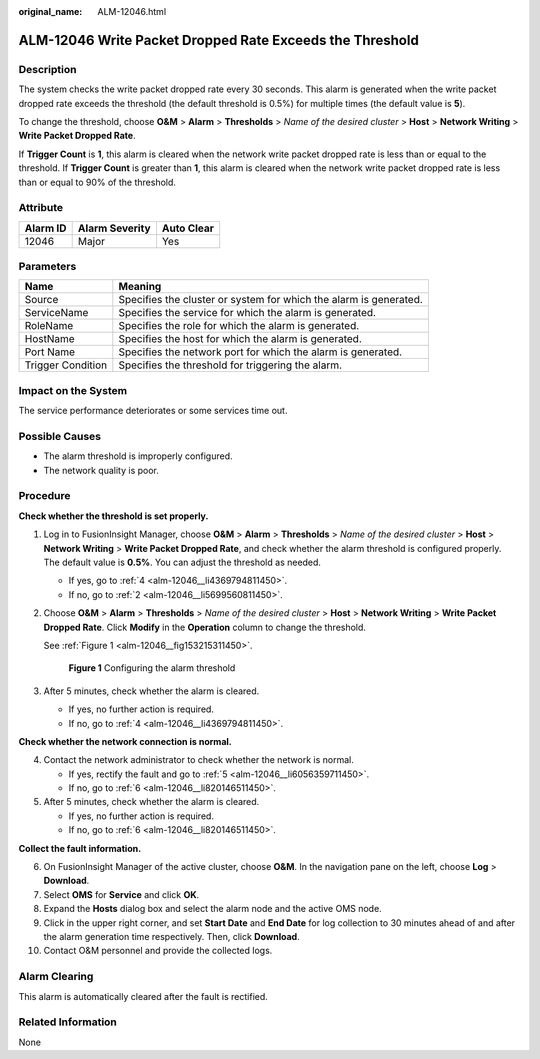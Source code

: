 :original_name: ALM-12046.html

.. _ALM-12046:

ALM-12046 Write Packet Dropped Rate Exceeds the Threshold
=========================================================

Description
-----------

The system checks the write packet dropped rate every 30 seconds. This alarm is generated when the write packet dropped rate exceeds the threshold (the default threshold is 0.5%) for multiple times (the default value is **5**).

To change the threshold, choose **O&M** > **Alarm** > **Thresholds** > *Name of the desired cluster* > **Host** > **Network Writing** > **Write Packet Dropped Rate**.

If **Trigger Count** is **1**, this alarm is cleared when the network write packet dropped rate is less than or equal to the threshold. If **Trigger Count** is greater than **1**, this alarm is cleared when the network write packet dropped rate is less than or equal to 90% of the threshold.

Attribute
---------

======== ============== ==========
Alarm ID Alarm Severity Auto Clear
======== ============== ==========
12046    Major          Yes
======== ============== ==========

Parameters
----------

+-------------------+-------------------------------------------------------------------+
| Name              | Meaning                                                           |
+===================+===================================================================+
| Source            | Specifies the cluster or system for which the alarm is generated. |
+-------------------+-------------------------------------------------------------------+
| ServiceName       | Specifies the service for which the alarm is generated.           |
+-------------------+-------------------------------------------------------------------+
| RoleName          | Specifies the role for which the alarm is generated.              |
+-------------------+-------------------------------------------------------------------+
| HostName          | Specifies the host for which the alarm is generated.              |
+-------------------+-------------------------------------------------------------------+
| Port Name         | Specifies the network port for which the alarm is generated.      |
+-------------------+-------------------------------------------------------------------+
| Trigger Condition | Specifies the threshold for triggering the alarm.                 |
+-------------------+-------------------------------------------------------------------+

Impact on the System
--------------------

The service performance deteriorates or some services time out.

Possible Causes
---------------

-  The alarm threshold is improperly configured.
-  The network quality is poor.

Procedure
---------

**Check whether the threshold is set properly.**

#. Log in to FusionInsight Manager, choose **O&M** > **Alarm** > **Thresholds** > *Name of the desired cluster* > **Host** > **Network Writing** > **Write Packet Dropped Rate**, and check whether the alarm threshold is configured properly. The default value is **0.5%**. You can adjust the threshold as needed.

   -  If yes, go to :ref:`4 <alm-12046__li4369794811450>`.
   -  If no, go to :ref:`2 <alm-12046__li5699560811450>`.

#. .. _alm-12046__li5699560811450:

   Choose **O&M** > **Alarm** > **Thresholds** > *Name of the desired cluster* > **Host** > **Network Writing** > **Write Packet Dropped Rate**. Click **Modify** in the **Operation** column to change the threshold.

   See :ref:`Figure 1 <alm-12046__fig153215311450>`.

   .. _alm-12046__fig153215311450:

   .. figure:: /_static/images/en-us_image_0000001390459444.png
      :alt: **Figure 1** Configuring the alarm threshold

      **Figure 1** Configuring the alarm threshold

#. After 5 minutes, check whether the alarm is cleared.

   -  If yes, no further action is required.
   -  If no, go to :ref:`4 <alm-12046__li4369794811450>`.

**Check whether the network connection is normal.**

4. .. _alm-12046__li4369794811450:

   Contact the network administrator to check whether the network is normal.

   -  If yes, rectify the fault and go to :ref:`5 <alm-12046__li6056359711450>`.
   -  If no, go to :ref:`6 <alm-12046__li820146511450>`.

5. .. _alm-12046__li6056359711450:

   After 5 minutes, check whether the alarm is cleared.

   -  If yes, no further action is required.
   -  If no, go to :ref:`6 <alm-12046__li820146511450>`.

**Collect the fault information.**

6.  .. _alm-12046__li820146511450:

    On FusionInsight Manager of the active cluster, choose **O&M**. In the navigation pane on the left, choose **Log** > **Download**.

7.  Select **OMS** for **Service** and click **OK**.

8.  Expand the **Hosts** dialog box and select the alarm node and the active OMS node.

9.  Click |image1| in the upper right corner, and set **Start Date** and **End Date** for log collection to 30 minutes ahead of and after the alarm generation time respectively. Then, click **Download**.

10. Contact O&M personnel and provide the collected logs.

Alarm Clearing
--------------

This alarm is automatically cleared after the fault is rectified.

Related Information
-------------------

None

.. |image1| image:: /_static/images/en-us_image_0263895382.png
